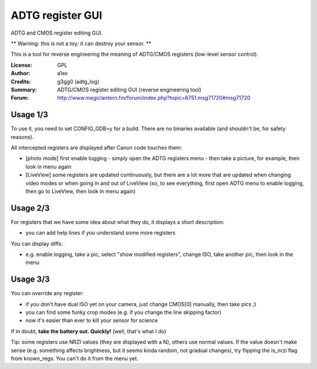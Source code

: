 ADTG register GUI
=================

ADTG and CMOS register editing GUI.

** Warning: this is not a toy; it can destroy your sensor. **

This is a tool for reverse engineering the meaning of ADTG/CMOS registers (low-level sensor control).

:License: GPL
:Author: a1ex
:Credits: g3gg0 (adtg_log)
:Summary: ADTG/CMOS register editing GUI (reverse engineering tool)
:Forum: http://www.magiclantern.fm/forum/index.php?topic=6751.msg71720#msg71720

Usage 1/3
---------

To use it, you need to set CONFIG_GDB=y for a build. There are no binaries available (and shouldn't be, for safety reasons).

All intercepted registers are displayed after Canon code touches them:

* [photo mode] first enable logging - simply open the ADTG registers menu - then take a picture, for example, then look in menu again
* [LiveView] some registers are updated continuously, but there are a lot more that are updated when changing video modes or when going in and out of LiveView (so, to see everything, first open ADTG menu to enable logging, then go to LiveView, then look in menu again)

Usage 2/3
---------

For registers that we have some idea about what they do, it displays a short description:

* you can add help lines if you understand some more registers

You can display diffs:

* e.g. enable logging, take a pic, select "show modified registers", change ISO, take another pic, then look in the menu

Usage 3/3
---------

You can override any register:

* if you don't have dual ISO yet on your camera, just change CMOS[0] manually, then take pics ;)
* you can find some funky crop modes (e.g. if you change the line skipping factor)
* now it's easier than ever to kill your sensor for science

If in doubt, **take the battery out. Quickly!** (well, that's what I do)

Tip: some registers use NRZI values (they are displayed with a N), others use normal values. If the value doesn't make sense (e.g. something affects brightness, but it seems kinda random, not gradual changes), try flipping the is_nrzi flag from known_regs. You can't do it from the menu yet.
